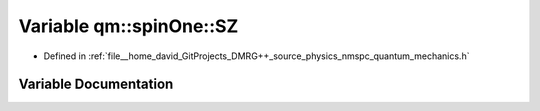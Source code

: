 .. _exhale_variable_namespaceqm_1_1spin_one_1a3c7ab9ab64201bb7e9913202acbf234e:

Variable qm::spinOne::SZ
========================

- Defined in :ref:`file__home_david_GitProjects_DMRG++_source_physics_nmspc_quantum_mechanics.h`


Variable Documentation
----------------------


.. doxygenvariable:: qm::spinOne::SZ
